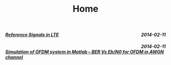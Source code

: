 #+TITLE: Home
#+BEGIN_HTML 
 <div class="span10" style="margin-left:0px">
 <h5> <span style="float:right">2014-02-11</span><a href=post/LTE/2014-02-11-reference_signals_LTE.html style="float:left">Reference Signals in LTE</a> </h5>
</br>
<h5> <span style="float:right">2014-02-11</span><a href=post/wireless/2014-02-11-ber_ofdm.html style="float:left">Simulation of OFDM system in Matlab – BER Vs Eb/N0 for OFDM in AWGN channel</a> </h5>
</br>
</div>
#+END_HTML